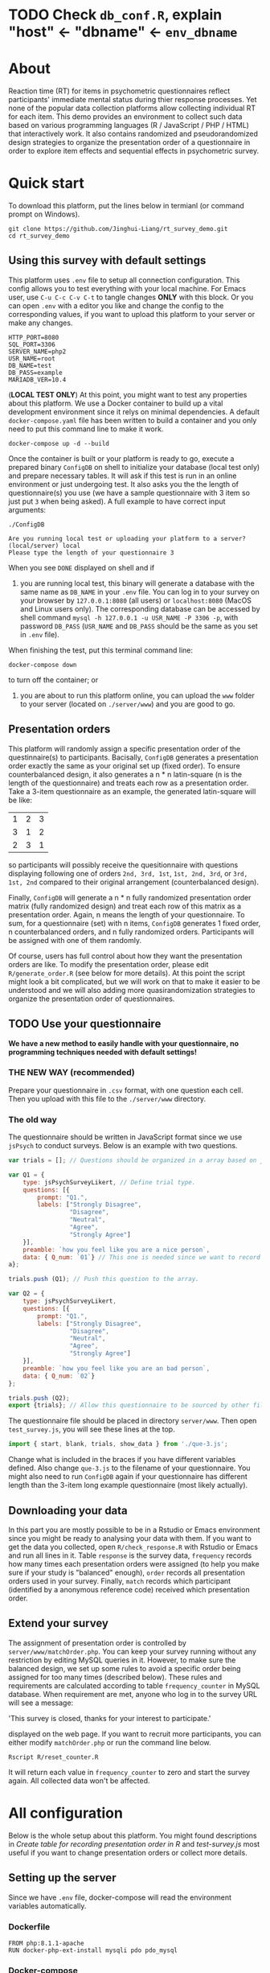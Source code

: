 
* *TODO* Check =db_conf.R=, explain "host" <- "dbname" <- =env_dbname=

* About

Reaction time (RT) for items in psychometric questionnaires reflect participants' immediate mental status during thier response processes. Yet none of the popular data collection platforms allow collecting individual RT for each item. This demo provides an environment to collect such data based on various programming languages (R / JavaScript / PHP / HTML) that interactively work. It also contains randomized and pseudorandomized design strategies to organize the presentation order of a questionnaire in order to explore item effects and sequential effects in psychometric survey.

* Quick start

To download this platform, put the lines below in termianl (or command prompt on Windows).
#+begin_src shell :results silent
git clone https://github.com/Jinghui-Liang/rt_survey_demo.git
cd rt_survey_demo
#+end_src

** Using this survey with default settings

This platform uses =.env= file to setup all connection configuration. This config allows you to test everything with your local machine. For Emacs user, use =C-u C-c C-v C-t= to tangle changes *ONLY* with this block. Or you can open =.env= with a editor you like and change the config to the corresponding values, if you want to upload this platform to your server or make any changes.

#+begin_src text :tangle .env :mkdirp yes
HTTP_PORT=8080
SQL_PORT=3306
SERVER_NAME=php2
USR_NAME=root
DB_NAME=test
DB_PASS=example
MARIADB_VER=10.4
#+end_src

(*LOCAL TEST ONLY*) At this point, you might want to test any properties about this platform. We use a Docker container to build up a vital development environment since it relys on minimal dependencies. A default =docker-compose.yaml= file has been written to build a container and you only need to put this command line to make it work.

#+begin_src shell
docker-compose up -d --build
#+end_src

Once the container is built or your platform is ready to go, execute a prepared binary =ConfigDB= on shell to initialize your database (local test only) and prepare necessary tables. It will ask if this test is run in an online environment or just undergoing test. It also asks you the the length of questionnaire(s) you use (we have a sample questionnaire with 3 item so just put =3= when being asked). A full example to have correct input arguments:

#+begin_src shell
./ConfigDB

Are you running local test or uploading your platform to a server? (local/server) local
Please type the length of your questionnaire 3
#+end_src

When you see =DONE= displayed on shell and if

1) you are running local test, this binary will generate a database with the same name as =DB_NAME= in your =.env= file. You can log in to your survey on your browser by =127.0.0.1:8080= (all users) or =localhost:8080= (MacOS and Linux users only). The corresponding database can be accessed by shell command =mysql -h 127.0.0.1 -u USR_NAME -P 3306 -p=, with password =DB_PASS= (=USR_NAME= and =DB_PASS= should be the same as you set in =.env= file).

When finishing the test, put this terminal command line:

#+begin_src shell
docker-compose down
#+end_src

to turn off the container; or

2) you are about to run this platform online, you can upload the =www= folder to your server (located on =./server/www=) and you are good to go.

** Presentation orders

This platform will randomly assign a specific presentation order of the questinnaire(s) to participants. Bacisally, =ConfigDB= generates a presentation order exactly the same as your original set up (fixed order). To ensure counterbalanced design, it also generates a n * n latin-square (n is the length of the questionnaire) and treats each row as a presentation order. Take a 3-item questionnaire as an example, the generated latin-square will be like:

| 1 | 2 | 3 |
| 3 | 1 | 2 |
| 2 | 3 | 1 |

so participants will possibly receive the quesitionnaire with questions displaying following one of orders =2nd, 3rd, 1st=, =1st, 2nd, 3rd=, or =3rd, 1st, 2nd= compared to their original arrangement (counterbalanced design).

Finally, =ConfigDB= will generate a n * n fully randomized presentation order matrix (fully randomized design) and treat each row of this matrix as a presentation order. Again, n means the length of your questionnaire. To sum, for a questionnaire (set) with n items, =ConfigDB= generates 1 fixed order, n counterbalanced orders, and n fully randomized orders. Participants will be assigned with one of them randomly.

Of course, users has full control about how they want the presentation orders are like. To modify the presentation order, please edit =R/generate_order.R= (see below for more details). At this point the script might look a bit complicated, but we will work on that to make it easier to be understood and we will also adding more quasirandomization strategies to organize the presentation order of questionnaires.

** TODO Use your questionnaire

*We have a new method to easily handle with your questionnaire, no programming techniques needed with default settings!*

*** *THE NEW WAY* (recommended)

Prepare your questionnaire in =.csv= format, with one question each cell. Then you upload with this file to the =./server/www= directory.

*** The old way

The questionnaire should be written in JavaScript format since we use =jsPsych= to conduct surveys. Below is an example with two questions.

#+begin_src js
var trials = []; // Questions should be organized in a array based on jsPsych's fashion.

var Q1 = {
    type: jsPsychSurveyLikert, // Define trial type.
    questions: [{
        prompt: "Q1.",
        labels: ["Strongly Disagree", 
                 "Disagree", 
                 "Neutral", 
                 "Agree", 
                 "Strongly Agree"]
    }],
    preamble: `how you feel like you are a nice person`,
    data: { Q_num: `01`} // This one is needed since we want to record both trial position and item position.
a};

trials.push (Q1); // Push this question to the array.

var Q2 = {
    type: jsPsychSurveyLikert,
    questions: [{
        prompt: "Q1.",
        labels: ["Strongly Disagree", 
                 "Disagree", 
                 "Neutral", 
                 "Agree", 
                 "Strongly Agree"]
    }],
    preamble: `how you feel like you are an bad person`,
    data: { Q_num: `02`}
};

trials.push (Q2);
export {trials}; // Allow this questionnaire to be sourced by other files.
#+end_src

The questionnaire file should be placed in directory =server/www=. Then open =test_survey.js=, you will see these lines at the top.

#+begin_src js
import { start, blank, trials, show_data } from './que-3.js';
#+end_src

Change what is included in the braces if you have different variables defined. Also change =que-3.js= to the filename of your questionnaire. You might also need to run =ConfigDB= again if your questionnaire has different length than the 3-item long example questionnaire (most likely actually).

** Downloading your data

In this part you are mostly possible to be in a Rstudio or Emacs environment since you might be ready to analysing your data with them. If you want to get the data you collected, open =R/check_response.R= with Rstudio or Emacs and run all lines in it. Table =response= is the survey data, =frequency= records how many times each presentation orders were assigned (to help you make sure if your study is "balanced" enough), =order= records all presentation orders used in your survey. Finally, =match= records which participant (identified by a anonymous reference code) received which presentation order.

** Extend your survey

The assignment of presentation order is controlled by =server/www/matchOrder.php=. You can keep your survey running without any restriction by editing MySQL queries in it. However, to make sure the balanced design, we set up some rules to avoid a specific order being assigned for too many times (described below). These rules and requirements are calculated according to table =frequency_counter= in MySQL database. When requirement are met, anyone who log in to the survey URL will see a message:

'This survey is closed, thanks for your interest to participate.' 

displayed on the web page. If you want to recruit more participants, you can either modify =matchOrder.php= or run the command line below.

#+begin_src shell
Rscript R/reset_counter.R
#+end_src

It will return each value in =frequency_counter= to zero and start the survey again. All collected data won't be affected.

* All configuration

Below is the whole setup about this platform. You might found descriptions in /Create table for recording presentation order in R/ and /test-survey.js/ most useful if you want to change presentation orders or collect more details.

** Setting up the server

Since we have =.env= file, docker-compose will read the environment variables automatically.
*** Dockerfile

#+begin_src text :tangle server.Dockerfile
FROM php:8.1.1-apache
RUN docker-php-ext-install mysqli pdo pdo_mysql
#+end_src

*** Docker-compose

#+begin_src yaml :tangle docker-compose.yml
version: '3.1'

services:
  php:
    build:
      context: .
      dockerfile: server.Dockerfile
    container_name: ${SERVER_NAME}
    ports:
      - ${HTTP_PORT}:80
    links:
      - "db:database"
    restart: always
    volumes:
      - ./server/www:/var/www/html/
  db:
    container_name: ${DB_NAME}
    image: mariadb:${MARIADB_VER}
    ports:
      - ${SQL_PORT}:3306
    restart: always
    environment:
      MYSQL_ROOT_PASSWORD: ${DB_PASS}
#+end_src

** Initialize database
*** Binary

You might already have corresponding database set up on a server. However if you want to test or modify anything on your local machine, this binary will automatically set up a database.

#+begin_src R :shebang "#!/usr/bin/env Rscript" :tangle-mode (identity #o755) :tangle ConfigDB

prompt1 <- "Are you running local test or uploading your platform to a server? (local/server) "
prompt2 <- "The name of target questionnaire you would like to use, extension required: "

cat(prompt1)
position <- readLines("stdin", n = 1)

cat (prompt2)
quest_name <- readLines("stdin", n = 1)

tryCatch (source ("R/make_scale.R"),
          error = getwd())

cat ("Questionnaire has parsed and saved to `www` \n")

qlen <- nrow (dat)
cat ("Reading evnironment configuration... \n")

readRenviron(".env")

env_port <- Sys.getenv('SQL_PORT')
env_password <- Sys.getenv('DB_PASS')
env_usr <- Sys.getenv('USR_NAME')
env_quest <- quest_name

cat ("Arguments accepted, inatialising ...... \n")

if (position == "local") {
  env_dbname <- tools::file_path_sans_ext (quest_name)
  env_server <- '127.0.0.1'
  env_port <- '3306'
  source ("R/init_db.R")
} else if (position == "server") {
  env_dbname <- Sys.getenv('DB_NAME')
  env_server <- Sys.getenv ('SERVER_NAME')
} else {
  stop ('arguments must be either "local" or "server"')
}

source ("R/init_table.R")
source ("R/init_trial.R")
source ("R/insertProc.R")
source ("R/db_conf.R")

cat("Initialization done")

#+end_src

*** R Scale generator

#+begin_src R :tangle ./R/make_scale.R

if (!interactive()) {
  dat <- data.frame (read.csv (paste0 ("./scalepool/", quest_name),
    header = FALSE))
  } else {
  dat <- data.frame (read.csv ('./scalepool/test-scale.csv', header = FALSE))
}

names(dat)[1] <- "prompt"
scaleJSON <- jsonlite::toJSON (dat, pretty = TRUE)
write(scaleJSON, "./server/www/scale.json")
#+end_src

*** Database

If you are testing on your local machine you need to manually set up the database.
#+begin_src R :tangle R/init_db.R :mkdirp yes
con <- DBI::dbConnect(
              RMariaDB::MariaDB(),
              host = env_server,
              port = env_port,
              user = env_usr,
              password = env_password)

stmt_db <- paste ('CREATE DATABASE', env_dbname)

rs <- DBI::dbSendStatement(con, stmt_db)
DBI::dbClearResult (rs)
DBI::dbDisconnect(con)

cat ("database generated successfully")
#+end_src

*** Tables for storing data and recording id-order pairs

**** Create table for response data and send it to mysql.
#+begin_src R :tangle R/init_table.R :mkdirp yes
con_t <- DBI::dbConnect(
                RMariaDB::MariaDB(),
                host = env_server,
                port = env_port,
                user = env_usr,
                password = env_password,
                dbname = env_dbname)

query <- "CREATE OR REPLACE TABLE response (
      p_id VARCHAR(999), 
      rt VARCHAR(999), 
      response VARCHAR(999), 
      Q_num VARCHAR(999), 
      trial_type VARCHAR(999), 
      trial_index VARCHAR(999), 
      order_index VARCHAR(999),
      time_elapsed VARCHAR(999), 
      internal_node_id VARCHAR(999)
      )"

rs <- DBI::dbSendQuery(con_t, query)
DBI::dbClearResult (rs)

cat ("response table generated successfully")
#+end_src

**** Create table for recording presentation order in R.

#+begin_src R :results silent :tangle R/generate_order.R
cat ("generate_order.R read")
options (tidyverse.quiet = TRUE)
library (tidyverse)
set.seed (666) ## since it would be sourced by other scripts it should be reproducible.

## Method to generate a Latin-Square

latin_template <- function(n){

  lat_sq <- array (rep (seq_len (n), each = n), c (n, n))
  lat_sq <- apply (lat_sq - 1, 2, function (x) (x + 0:(n-1)) 
                   %% n) + 1

  return(lat_sq)
}

## Generate a table including all the presentation order we want, and make it suitable for JavaScript.
p_order_table <- function (qlen, rd.size = qlen) {
  if (isTRUE (rd.size >= factorial(qlen))) {
    stop ("number of expected randomzied order exceeded the maximum possible arrangments")
  } else {
    fx <- as_tibble (t ((1 : qlen)))
    ls <- as_tibble (latin_template (qlen))
    rd <- as_tibble (t (replicate (rd.size, sample (1: qlen, qlen, FALSE), TRUE)))

    ls_label <- paste0 (rep ("ls", length (ls)), 1:length (ls))
    rd_label <- paste0 (rep ("rd", rd.size), 1: rd.size)
    order_label <- c ("fx", ls_label, rd_label)
    position_label <- paste0 ("p", 1: qlen)

    dat <- (bind_rows (fx, ls) %>% bind_rows (rd) - 1)

    order_table <- tibble (order_label = order_label) %>% bind_cols (dat)
    colnames (order_table) [2: (qlen + 1)] <- position_label
    return (order_table)
  }
}

o.record <- p_order_table (qlen)

f.record <- tibble (
  order_label = o.record$order_label,
  n = rep (0)
)

match.record <- tibble (p_id = "0",
                        order_label = "0")
match.record <- match.record[-1, ]

#+end_src

**** Send tables to mysql using Terminal (or Common Prompt in Windows)

#+begin_src R :tangle R/init_trial.R
source ("R/generate_order.R")

DBI::dbWriteTable (con_t, "order_list", o.record, overwrite = TRUE)
DBI::dbWriteTable (con_t, "frequency_counter", f.record, overwrite = TRUE)
DBI::dbWriteTable (con_t, "order_match", match.record, overwrite = TRUE)

query <- paste ("ALTER TABLE", "order_match", "MODIFY order_label VARCHAR(999)", sep = " ")

rs <- DBI::dbSendStatement (con_t, query)
DBI::dbClearResult (rs)

query <- paste ("ALTER TABLE", "order_match", "MODIFY p_id VARCHAR(999)", sep = " ")

rs <- DBI::dbSendStatement (con_t, query)
DBI::dbClearResult (rs)


query <- paste ("CREATE OR REPLACE TABLE", "demo", "(
    p_id VARCHAR(999),
    age VARCHAR (999), 
    gender VARCHAR(999) 
    )")

rs <- DBI::dbSendStatement (con_t, query)
DBI::dbClearResult (rs)

#+end_src

*** Insert and store procedure (to handle with accepted data) in MySQL

#+begin_src R :tangle R/insertProc.R

query <- "CREATE OR REPLACE PROCEDURE insertLikertResp(IN json VARCHAR(9999))
    INSERT INTO response (p_id, rt, response, Q_num, trial_type, trial_index, order_index, time_elapsed, internal_node_id)
    VALUES(
      JSON_EXTRACT(json, '$.p_id'),
      JSON_EXTRACT(json, '$.rt'),
      JSON_EXTRACT(json, '$.response'),
      JSON_EXTRACT(json, '$.Q_num'),
      JSON_EXTRACT(json, '$.trial_type'),
      JSON_EXTRACT(json, '$.trial_index'),
      JSON_EXTRACT(json, '$.order_index'),
      JSON_EXTRACT(json, '$.time_elapsed'),
      JSON_EXTRACT(json, '$.internal_node_id')
   )"

rs <- DBI::dbSendStatement (con_t, query)
DBI::dbClearResult (rs)

DBI::dbDisconnect(con_t)

#+end_src

** Web
*** Back end

**** Mariadb config

#+begin_src R :results silent :tangle R/db_conf.R
template <- "[database]\ndriver = mysql\nhost = %s\nport = %s\ndbname = %s\nusername = %s\npassword = %s"
conf <- sprintf(template, "test", env_port, env_dbname, env_usr, env_password)

writeLines(conf, 'server/www/private/conf.ini')
#+end_src

**** PHP connection class
#+begin_src php :tangle server/www/private/dbConnect.php :mkdirp yes
<?php
class dbConnect {
    private $pdo = null;

    public function getPDO(){
        return $this->pdo;
    }

    public function __construct(){
        try {
            $conf = parse_ini_file(__DIR__ . '/conf.ini', true);
            $dsn = sprintf('mysql:host=%s;port=%s;dbname=%s', $conf['database']['host'], $conf['database']['port'], $conf['database']['dbname']);
            $username = $conf['database']['username'];
            $password = $conf['database']['password'];

            $this->pdo = new PDO($dsn, $username, $password);
            // set the PDO error mode to exception
            $this->pdo->setAttribute(PDO::ATTR_ERRMODE, PDO::ERRMODE_EXCEPTION);
        } catch(PDOException $e) {
            echo "<script>console.log('Connection failed: " . $e->getMessage() . "')</script>";
        }
    }
}
?>
#+end_src

**** htaccess
#+begin_src text :tangle server/www/private/.htaccess
<Location />
Order deny, allow
</Location>
#+end_src  

**** php scripts

Rely on fetch API mostly. The code here works but might not be efficient enough (I know...). Please help improving if you are willing to.

***** match_order.php

change =where n<1= in =$query= to set how many times each presentation order is assigned you want.
#+begin_src php :tangle server/www/match_order.php
<?php
require_once(__DIR__ . '/private/dbConnect.php');
$dbCon = new dbConnect();
$pdo = $dbCon->getPDO();

$json_string = json_decode(file_get_contents('php://input'), true);

$query = "SELECT * FROM order_list WHERE order_label IN
                          (SELECT order_label FROM frequency_counter WHERE
                             (CASE
                                WHEN (select (select n from frequency_counter where order_label = 'fx') < 50)
                                  THEN order_label = 'fx' OR (order_label != 'fx' AND n < 2)
                                ELSE order_label != 'fx' AND n < 2
                              END)
                           )
                        ORDER BY RAND() LIMIT 1";

try{
    $sth = $pdo->query($query);

    $result = $sth->fetchAll(PDO::FETCH_ASSOC);

    header('Content-Type: application/json; charset=utf-8');
    echo json_encode($result);

} catch (PDOException $e) {
    http_response_code (500);
    echo $e-> getMessage ();
};

?>
#+end_src

***** postMatch.php
This is VERY important since it records which participant received which presentation order. The subsquent assignment of orders will rely on this record (which is also my research goal).

#+begin_src php :tangle server/www/postMatch.php
<?php
require_once(__DIR__ . '/private/dbConnect.php');
$dbCon = new dbConnect();
$pdo = $dbCon->getPDO();
       
$json_string = json_decode(file_get_contents('php://input'), true);
       
try {    
    $data = array(
        ':p_id' => $json_string['p_id'], 
        ':order_label' => $json_string['order_label']
    );
    $test = $json_string['order_label'];
    

    // -- new here
    $email = array(
        ':p_id' => $json_string['p_id'], 
        ':email' => $json_string['email']
    );
    // -- new ends
       
    // change table names in the code below when use questionnaires with different length.
       
    $querya = "INSERT INTO order_match (p_id, order_label) VALUES (:p_id, :order_label)";
    $stmt = $pdo->prepare($querya);
    $stmt->execute($data);
       
    $queryb = "UPDATE frequency_counter SET n = n + 1 WHERE order_label = ?";
    $stmt = $pdo->prepare($queryb);
    $stmt->execute([$test]);
 
    $queryc = "INSERT INTO email (p_id, email) VALUES (:p_id, :email)";
    $stmt = $pdo->prepare($queryc);
    $stmt->execute($email);

    echo 'success';
       
} catch(PDOException $e) {
    http_response_code(500);
    echo $e -> getMessage();
};
?>
#+end_src

***** postData.php
#+begin_src php :tangle server/www/postData.php
<?php
require_once(__DIR__ . '/private/dbConnect.php');
$dbCon = new dbConnect();
$pdo = $dbCon->getPDO();

$json_string = json_decode(file_get_contents('php://input'), true);
       
try{

    $sql_proc = 'CALL ' . $json_string['proc_method'] . '(?)';

    $sth = $pdo->prepare($sql_proc);

    foreach ($json_string['json_trials'] as $x) {
        $sth->bindValue(1, json_encode($x), PDO::PARAM_STR);
        $sth->execute();
    };

    echo 'success';

}catch(PDOException $e){
    http_response_code(500);
    echo $e -> getMessage();
};
#+end_src

***** postDemo.php

#+begin_src php :tangle :tangle server/www/postDemo.php
<?php
require_once(__DIR__ . '/private/dbConnect.php');
$dbCon = new dbConnect();
$pdo = $dbCon->getPDO();
  
$pdo = $dbCon->getPDO();

$json_string = json_decode(file_get_contents('php://input'), true);

try {    
    $data = array(
        ':p_id' => $json_string['p_id'], 
        ':age' => $json_string['age'],
        ':gender' => $json_string['gender']
    );

    $query = "INSERT INTO demo (p_id, age, gender) VALUES (:p_id, :age, :gender)";
    $stmt = $pdo->prepare($query);
    $stmt->execute($data);

    echo 'demo post success';

} catch(PDOException $e) {
    http_response_code(500);
    echo $e -> getMessage();
};

?>
#+end_src

*** Front end
**** index.php
#+begin_src html :tangle server/www/index.php
<!DOCTYPE html>
<html>
  <head>
    <title> Your Survey </title>
    <script src="https://unpkg.com/jspsych@7.0.0"></script>
    <script src="https://unpkg.com/@jspsych/plugin-html-button-response@1.0.0"></script>
    <script src="https://unpkg.com/@jspsych/plugin-survey-likert@1.0.0"></script>

    <style>
      .jspsych-btn {
      margin-bottom: 10px;
      }
    </style>
    <link
      rel="stylesheet"
      href="https://unpkg.com/jspsych@7.0.0/css/jspsych.css"
      />
    <link rel="shortcut icon" href="#"/>  <!-- remove it in production -->
  </head>
  <body></body>
  <!-- use module.js to connect js scripts. -->
  <script type= "module" src= "./runSurvey.js"> </script>
</html>

#+end_src

**** Generate jsPsych format questions

the execution of this piece generates a .js file including all questions within your .csv file, following `jsPsych`'s manner.
A short questionnaire with 3 items just for testing.
In formal survey you can add parameter =required: TRUE= right after =labels: likert= to create must-answer questions.
#+begin_src js :tangle server/www/jsscalegen.js

const getScale = async(uri) => {
    const output = await fetch (uri)
          .then (response => response.json())
    return output
}

let questionArray = await getScale('./scale.json')

console.log ('parse done');

var trials = [];
var choose = ["Strongly Disagree", "Disagree", "Neutral", "Agree", "Strongly Agree"];
let i;
let k = questionArray.length;

function makeJsQuestion (questionArray, choose, k) {
    for (i = 0; i < k; i++) {
        trials[i]  /*property name or key of choice*/
            = {
                type: jsPsychSurveyLikert,
                questions: [{
                    prompt: questionArray[i]['prompt'],
                    labels: choose
                }],
                data: { Q_num: `0`+ (i+1)}
            };
    }
}

makeJsQuestion (questionArray, choose, k);

export { choose, trials };
#+end_src

**** welcomepage.js

#+begin_src js :tangle server/www/welcome.js

// var instru = `how you feel like you are a...`;
var likert = ["Strongly Disagree", "Disagree", "Neutral", "Agree", "Strongly Agree"];
var trials = [];

var start = {
    type: jsPsychHtmlButtonResponse,
    stimulus: '<p>Welcome to this behaviour survey, please press "start" to continue</p>',
    choices: [`Start`],
    data: { Q_num: `start` }
};

var blank = {
    type: jsPsychHtmlButtonResponse,
    stimulus: 'Press "Start" again to begin the survey',
    choices: [`Start`],
    data: { Q_num: 0 }
};

var submit_data = {
    type: jsPsychHtmlButtonResponse,
    stimulus: `that's the end of this survey, please clike 'submit' to submit your answers. Thanks for your participation.`,
    choices: ['submit'],
    data: { Q_num: `drop` }
};

export { start, blank, submit_data };
#+end_src

**** runSurvey.js

This piece has loaded all prepared questions, and is the main script `index.php` will call.
Since I used =async= funtion to assign presist presentation orders, the whole survey and related customized functions are needed to be wrapped into the resolve callback function.
#+begin_src js :tangle server/www/runSurvey.js
// --------- Setting up questionnaire. -------------

import { start, blank, submit_data } from './welcome.js';
import { choose, trials } from './jsscalegen.js';

console.log (trials);

// ------- Functions to set up database connection ----------

const getData = async (data, uri) => {
    const settings_get = {
        method: 'POST',
        headers: {
            Accept: 'application/json',
            'Content-Type': 'application/json'
        },
        body: JSON.stringify(data)
    };
    try {
        const fetchOrder = await fetch(uri, settings_get);
        const data = await fetchOrder.json();
        return data;
    } catch (e) {
        console.log(e);
    }
};

const getOrder = async () => {
    let data = await getData({}, 'match_order.php');
    return data;
};

// --------- Initializing jsPsych and posting response to database ----------

const postData = async (data, uri) => {
    const settings_post = {
	      method: 'POST',
	      headers: {
	          Accept: 'application/json',
	          'Content-Type': 'application/json'
	      },
	      body: JSON.stringify(data)
    };
    try {
	      const fetchResponse = await fetch(uri, settings_post);
	      const data = await fetchResponse.json();
	      console.log (data);
	      return data;
    } catch (e) {
	      console.log(e);
    }
};

// main function to receive presentation order and run the survey

let runSurvey = (data) => {


    if (data.length == 0) {
	      document.write ('all presentation orders are fully assigned, please run "Rscript reset_counter.R" in terminal to run this survey again');
	      throw 'all presentation orders are fully assigned, please run "Rscript reset_counter.R" in terminal to run this survey again';
    } else {
        var order_label = Object.values (data[0]);
        let order = order_label.slice (1, order_label.length).map (x => x + 1);
        console.log (order)
        if (order.length < 10) {
	          var order_str = order.map (i => "0" + i);
            console.log (order_str);
        } else {
	          for (let j; j <= order.length + 1; j++) {
	              element = order[j];
                console.log (element);
                if (element.length == 1) {
                    temp = "0" + element;
                    order_str.push (temp);
                } else {
                    order_str.push (order[j]);
                }
	          }
        };
    };

    // use async function to get presentation order from mysql

    var jsPsych = initJsPsych({
        on_finish: function () {
	          var p_id = jsPsych.randomization.randomID(4);
	          jsPsych.data.addProperties({order_index: method,
				                                p_id: p_id});
	          var match = {
	              p_id: p_id,
	              order_label: method
	          };
	          console.log (match);
	          let json = jsPsych.data.get()
	              .filterCustom(trial => trial.trial_type == 'survey-likert')
	              .ignore('question_order');
	          let json_trials = json.trials.map(x => {
	              let question = Object.keys(x.response)[0];
	              let response = x.response[question];
	              return ({
		                p_id: x.p_id,
		                rt: x.rt,
		                response: x.response,
		                Q_num: x.Q_num,
		                trial_type: x.trial_type,
		                trial_index: x.trial_index,
		                order_index: x.order_index,
		                time_elapsed: x.time_elapsed,
		                internal_node_id: x.internal_node_id
	              })
	          });
	          document.write (json_trials[0]);
	          console.log (json_trials[0]);
	          let trial_data = {
	              json_trials: json_trials,
	              proc_method: 'insertLikertResp'
	          };
	          postData (match, 'postMatch.php');
	          postData (trial_data, 'postData.php');
	          console.log(JSON.stringify(trial_data));
        }
    });

    // ----------- Reorganize questions based on the given order. -------------
    console.log ('orderstrhere' + order_str);
    var new_order = [];
    var v = 0;
    var id = 0;

    for (let v; v < order_str.length; v++) {
	      while (trials[id].data.Q_num != order_str[v]) {
	          id++;
	      }
	      new_order.push (trials[id]);
	      id = 0; // repeatly matching.
    };
    console.log (order_label);
    console.log (new_order);
    var method = order_label [0];
    var fin_order = {timeline: new_order};
    jsPsych.run([start, blank, fin_order, submit_data]);
};

var presOrder = getOrder();

presOrder.then(runSurvey, (err) => {
    console.log(error);
});
#+end_src

**** Reset the frequenct counter using R

After all presentation orders are fully assigned, you need to turn back to terminal (or command prompt on Windows) to reset the counter by execute a R script if you want to enlarge the sample

#+begin_src R :tangle R/reset_counter.R 
qname <- commandArgs (TRUE)

readRenviron(".env")

con <- DBI::dbConnect(
              RMariaDB::MariaDB(),
              host = '127.0.0.1',
              port = Sys.getenv('SQL_PORT'),
              user = 'root',
              password = Sys.getenv('DB_PASS'),
              dbname = qname
            )

query <- "update frequency_counter set n = 0"

rs <- DBI::dbSendStatement (con, query)
DBI::dbClearResult (rs)
DBI::dbDisconnect (con)
#+end_src

** Analysis

*** Checkresponse
Run the following code in terminal (or command prompt on Windows), type the length of the questionnaire to check the corresponding tables (e.g., if your questionnaire is 6-item long, type =Rscript R/check_response.R 6=). Actually the only table we need to focus is =que_rd_test_n= but it's sometimes useful to see the other record.
#+begin_src R :tangle R/check_response.R
prompt_position <- "Are you running local test or uploading your platform to a server? (local/server)"
prompt_conf <- "Do you want R to read .env file to get data or manually setting the config (only more than 1 survey are conducted)? (env/man)"

cat(prompt_position)
position <- readLines("stdin", n = 1)

readRenviron(".env")

if (position == "local") {
  env_server <- '127.0.0.1'
} else if (position == "server") {
  env_server <- Sys.getenv ('SERVER_NAME')
} else {
  stop ('arguments must be either "local" or "server"')
}

library(DBI)
library(tidyverse)

con_t <- DBI::dbConnect(
                RMariaDB::MariaDB(),
                host = env_server,
                port = Sys.getenv('SQL_PORT'),
                user = Sys.getenv('USR_NAME'),
                password = Sys.getenv('DB_PASS'),
                dbname = Sys.getenv('DB_NAME'))

response <- tbl (con_t, "response") %>% collect()
frequency <- tbl (con_t, "frequency_counter") %>% collect ()
order <- tbl (con_t, "order_list") %>% collect ()
match <- tbl (con_t, "order_match") %>% collect ()

dbDisconnect(con_t)
head (response)
head (frequency)
head (order)
head (match)

#+end_src

* Citation

.cff files
#+begin_src text :tangle ./CITATION.cff
cff-version: 1.2.0
title: >-
  Detecting Item and Sequential Effects in
  Psychometric Surveys: A Demo Platform
message: >-
  If you use this software, please cite it using the
  metadata from this file.
type: software
authors:
  - given-names: Jinghui
    family-names: Liang
  - given-names: Alistair
    family-names: Beith
  - given-names: Dale
    family-names: Barr
version: 1.0.0
date-released: 2022-04-30
url: "https://github.com/Jinghui-Liang/rt_survey_demo.git"
#+end_src
